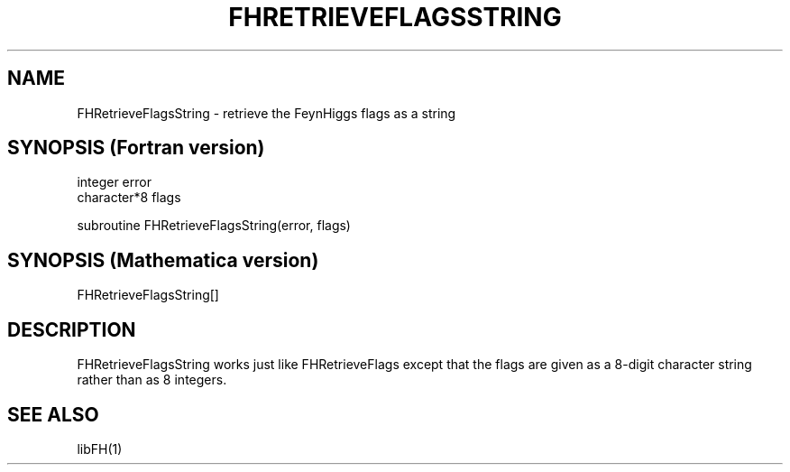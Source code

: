 .TH FHRETRIEVEFLAGSSTRING 1 "30-Jan-2018"
.SH NAME
.PP
FHRetrieveFlagsString \- retrieve the FeynHiggs flags as a string
.SH SYNOPSIS (Fortran version)
.PP
integer error
.br
character*8 flags
.sp
subroutine FHRetrieveFlagsString(error, flags)
.SH SYNOPSIS (Mathematica version)
.PP
FHRetrieveFlagsString[]
.SH DESCRIPTION
FHRetrieveFlagsString works just like FHRetrieveFlags except that the 
flags are given as a 8-digit character string rather than as 8 integers.
.SH SEE ALSO
.PP
libFH(1)
